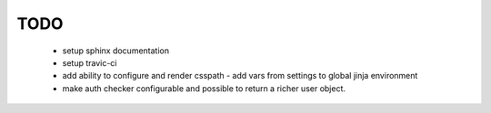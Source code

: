 ======
 TODO
======

 * setup sphinx documentation

 * setup travic-ci

 * add ability to configure and render csspath
   - add vars from settings to global jinja environment

 * make auth checker configurable and possible to return a richer user
   object.